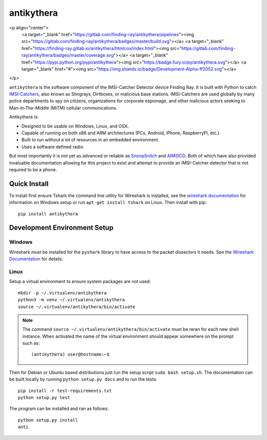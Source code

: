 ===========
antikythera
===========

.. |badge| image:: https://gitlab.com/finding-ray/antikythera/badges/master/build.svg
    :target: https://gitlab.com/finding-ray/antikythera/pipelines
.. |badge2| image:: https://gitlab.com/finding-ray/antikythera/badges/master/coverage.svg
    :target: https://finding-ray.gitlab.io/antikythera/htmlcov/index.html
.. |badge3| image:: https://badge.fury.io/py/antikythera.svg
    :target: https://pypi.python.org/pypi/antikythera
.. |badge4| image:: https://img.shields.io/badge/Development-Alpha-ff2052.svg

<p align="center">
  <a target="_blank" href="https://gitlab.com/finding-ray/antikythera/pipelines"><img src="https://gitlab.com/finding-ray/antikythera/badges/master/build.svg"></a>
  <a target="_blank" href="https://finding-ray.gitlab.io/antikythera/htmlcov/index.html"><img src="https://gitlab.com/finding-ray/antikythera/badges/master/coverage.svg"></a>
  <a target="_blank" href="https://pypi.python.org/pypi/antikythera"><img src="https://badge.fury.io/py/antikythera.svg"></a>
  <a target="_blank" href="#"><img src="https://img.shields.io/badge/Development-Alpha-ff2052.svg"></a>
</p>


``antikythera`` is the software component of the IMSI-Catcher Detector device Finding Ray. It is built with Python to catch `IMSI-Catchers <https://en.wikipedia.org/wiki/IMSI-catcher>`_, also known as Stingrays, Dirtboxes, or malicious base stations. IMSI-Catchers are used globally by many police departments to spy on citizens, organizations for corporate espionage, and other malicious actors seeking to Man-in-The-Middle (MiTM) cellular communications.

Antikythera is:

*  Designed to be usable on Windows, Linux, and OSX.
*  Capable of running on both x86 and ARM architectures (PCs, Android, iPhone, RaspberryPi, etc.)
*  Built to run without a lot of resources in an embedded environment.
*  Uses a software defined radio.

But most importantly it is not yet as advanced or reliable as `SnoopSnitch <https://opensource.srlabs.de/projects/snoopsnitch>`_ and `AIMSICD <https://github.com/CellularPrivacy/Android-IMSI-Catcher-Detector>`_. Both of which have also provided invaluable documentation allowing for this project to exist and attempt to provide an IMSI-Catcher detector that is not required to be a phone.


Quick Install
=============

To install first ensure Tshark the command line utility for Wireshark is installed, see the `wireshark documentation <https://www.wireshark.org/docs/wsug_html_chunked/ChBuildInstallWinInstall.html>`_ for information on Windows setup or run ``apt-get install tshark`` on Linux. Then install with pip::

    pip install antikythera


Development Environment Setup
=============================


Windows
-------

Wireshark must be installed for the ``pyshark`` library to have access to the packet dissectors it needs. See the `Wireshark Documentation <https://www.wireshark.org/docs/wsug_html_chunked/ChBuildInstallWinInstall.html>`_ for details.


Linux
-----

Setup a virtual environment to ensure system packages are not used::

    mkdir -p ~/.virtualenv/antikythera
    python3 -m venv ~/.virtualenv/antikythera
    source ~/.virtualenv/antikythera/bin/activate

.. note::

    The command ``source ~/.virtualenv/antikythera/bin/activate`` must
    be reran for each new shell instance. When activated the name of the
    virtual environment should appear somewhere on the prompt such as::

        (antikythera) user@hostname:~$

Then for Debian or Ubuntu based distributions just run the setup script ``sudo bash setup.sh``. The documentation can be built locally by running ``python setup.py docs`` and to run the tests::

    pip install -r test-requirements.txt
    python setup.py test

The program can be installed and ran as follows::

    python setup.py install
    anti
